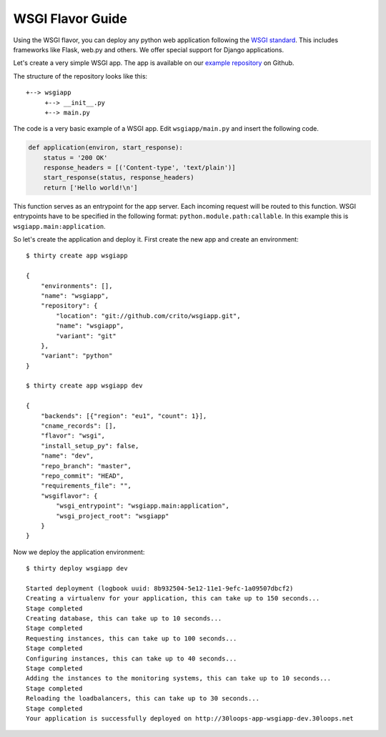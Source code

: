 =================
WSGI Flavor Guide
=================

Using the WSGI flavor, you can deploy any python web application following the
`WSGI standard`_. This includes frameworks like Flask, web.py and others.  We 
offer special support for Django applications.

Let's create a very simple WSGI app. The app is available on our 
`example repository`_ on Github.

The structure of the repository looks like this::

    +--> wsgiapp
         +--> __init__.py
         +--> main.py

The code is a very basic example of a WSGI app. Edit ``wsgiapp/main.py`` and 
insert the following code.

.. code-block:: py

    def application(environ, start_response):
        status = '200 OK'
        response_headers = [('Content-type', 'text/plain')]
        start_response(status, response_headers)
        return ['Hello world!\n']

This function serves as an entrypoint for the app server. Each incoming 
request will be routed to this function. WSGI entrypoints have to be specified 
in the following format: ``python.module.path:callable``. In this example this 
is ``wsgiapp.main:application``.

So let's create the application and deploy it. First create the new app and 
create an environment:

::

    $ thirty create app wsgiapp

    {
        "environments": [],
        "name": "wsgiapp",
        "repository": {
            "location": "git://github.com/crito/wsgiapp.git",
            "name": "wsgiapp",
            "variant": "git"
        },
        "variant": "python"
    }

    $ thirty create app wsgiapp dev

    {
        "backends": [{"region": "eu1", "count": 1}],
        "cname_records": [],
        "flavor": "wsgi", 
        "install_setup_py": false, 
        "name": "dev", 
        "repo_branch": "master", 
        "repo_commit": "HEAD",
        "requirements_file": "",            
        "wsgiflavor": {
            "wsgi_entrypoint": "wsgiapp.main:application",
            "wsgi_project_root": "wsgiapp"
        }
    }   

Now we deploy the application environment::

    $ thirty deploy wsgiapp dev

    Started deployment (logbook uuid: 8b932504-5e12-11e1-9efc-1a09507dbcf2)
    Creating a virtualenv for your application, this can take up to 150 seconds...
    Stage completed
    Creating database, this can take up to 10 seconds...
    Stage completed
    Requesting instances, this can take up to 100 seconds...
    Stage completed
    Configuring instances, this can take up to 40 seconds...
    Stage completed
    Adding the instances to the monitoring systems, this can take up to 10 seconds...
    Stage completed
    Reloading the loadbalancers, this can take up to 30 seconds...
    Stage completed
    Your application is successfully deployed on http://30loops-app-wsgiapp-dev.30loops.net

.. _`WSGI standard`: http://www.python.org/dev/peps/pep-0333/
.. _`example repository`: https://github.com/crito/wsgiapp↑
